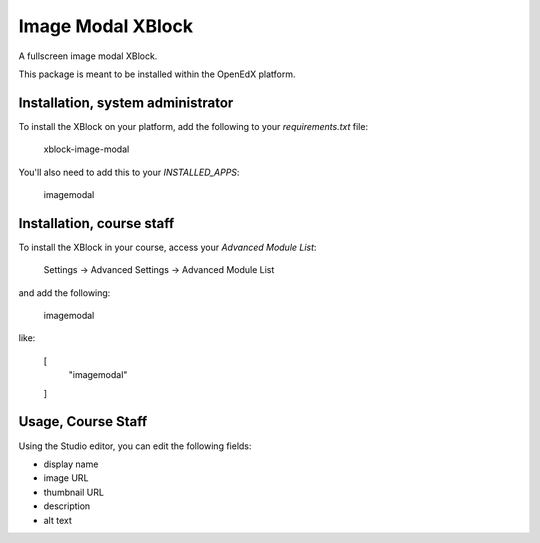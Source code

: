 Image Modal XBlock
==================
A fullscreen image modal XBlock.

This package is meant to be installed within the OpenEdX platform.

Installation, system administrator
----------------------------------

To install the XBlock on your platform,
add the following to your `requirements.txt` file:

    xblock-image-modal

You'll also need to add this to your `INSTALLED_APPS`:

    imagemodal


Installation, course staff
--------------------------

To install the XBlock in your course,
access your `Advanced Module List`:

    Settings -> Advanced Settings -> Advanced Module List

.. image:: ./docs/settings-menu.png

and add the following:

    imagemodal

like:

    [
        "imagemodal"
    ]

.. image:: ./docs/advanced-module-list.png


Usage, Course Staff
-------------------

Using the Studio editor, you can edit the following fields:

- display name
- image URL
- thumbnail URL
- description
- alt text

.. image:: ./docs/studio-editor-1.png
.. image:: ./docs/studio-editor-2.png
